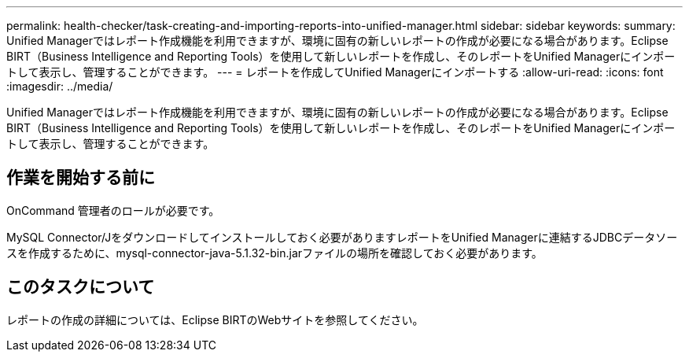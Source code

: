 ---
permalink: health-checker/task-creating-and-importing-reports-into-unified-manager.html 
sidebar: sidebar 
keywords:  
summary: Unified Managerではレポート作成機能を利用できますが、環境に固有の新しいレポートの作成が必要になる場合があります。Eclipse BIRT（Business Intelligence and Reporting Tools）を使用して新しいレポートを作成し、そのレポートをUnified Managerにインポートして表示し、管理することができます。 
---
= レポートを作成してUnified Managerにインポートする
:allow-uri-read: 
:icons: font
:imagesdir: ../media/


[role="lead"]
Unified Managerではレポート作成機能を利用できますが、環境に固有の新しいレポートの作成が必要になる場合があります。Eclipse BIRT（Business Intelligence and Reporting Tools）を使用して新しいレポートを作成し、そのレポートをUnified Managerにインポートして表示し、管理することができます。



== 作業を開始する前に

OnCommand 管理者のロールが必要です。

MySQL Connector/Jをダウンロードしてインストールしておく必要がありますレポートをUnified Managerに連結するJDBCデータソースを作成するために、mysql-connector-java-5.1.32-bin.jarファイルの場所を確認しておく必要があります。



== このタスクについて

レポートの作成の詳細については、Eclipse BIRTのWebサイトを参照してください。

